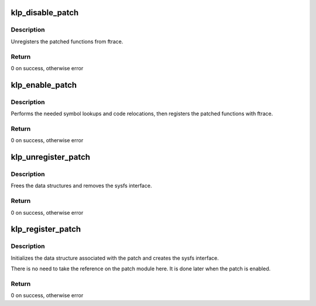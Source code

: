 .. -*- coding: utf-8; mode: rst -*-
.. src-file: kernel/livepatch/core.c

.. _`klp_disable_patch`:

klp_disable_patch
=================

.. c:function:: int klp_disable_patch(struct klp_patch *patch)

    disables a registered patch

    :param struct klp_patch \*patch:
        The registered, enabled patch to be disabled

.. _`klp_disable_patch.description`:

Description
-----------

Unregisters the patched functions from ftrace.

.. _`klp_disable_patch.return`:

Return
------

0 on success, otherwise error

.. _`klp_enable_patch`:

klp_enable_patch
================

.. c:function:: int klp_enable_patch(struct klp_patch *patch)

    enables a registered patch

    :param struct klp_patch \*patch:
        The registered, disabled patch to be enabled

.. _`klp_enable_patch.description`:

Description
-----------

Performs the needed symbol lookups and code relocations,
then registers the patched functions with ftrace.

.. _`klp_enable_patch.return`:

Return
------

0 on success, otherwise error

.. _`klp_unregister_patch`:

klp_unregister_patch
====================

.. c:function:: int klp_unregister_patch(struct klp_patch *patch)

    unregisters a patch

    :param struct klp_patch \*patch:
        Disabled patch to be unregistered

.. _`klp_unregister_patch.description`:

Description
-----------

Frees the data structures and removes the sysfs interface.

.. _`klp_unregister_patch.return`:

Return
------

0 on success, otherwise error

.. _`klp_register_patch`:

klp_register_patch
==================

.. c:function:: int klp_register_patch(struct klp_patch *patch)

    registers a patch

    :param struct klp_patch \*patch:
        Patch to be registered

.. _`klp_register_patch.description`:

Description
-----------

Initializes the data structure associated with the patch and
creates the sysfs interface.

There is no need to take the reference on the patch module here. It is done
later when the patch is enabled.

.. _`klp_register_patch.return`:

Return
------

0 on success, otherwise error

.. This file was automatic generated / don't edit.

